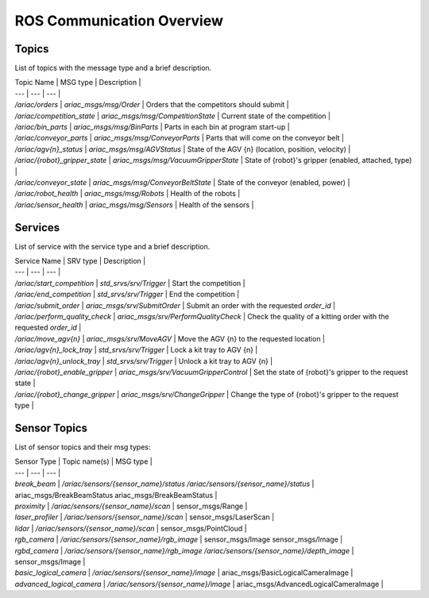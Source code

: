 .. _COMMUNICATIONS:

ROS Communication Overview
==========================

Topics
------

List of topics with the message type and a brief description.

| Topic Name                     | MSG type                            | Description                                          |
| ---                            | ---                                 | ---                                                  | 
| `/ariac/orders`                | `ariac_msgs/msg/Order`              | Orders that the competitors should submit            |
| `/ariac/competition_state`     | `ariac_msgs/msg/CompetitionState`   | Current state of the competition                     | 
| `/ariac/bin_parts`             | `ariac_msgs/msg/BinParts`           | Parts in each bin at program start-up                |
| `/ariac/conveyor_parts`        | `ariac_msgs/msg/ConveyorParts`      | Parts that will come on the conveyor belt            |
| `/ariac/agv{n}_status`         | `ariac_msgs/msg/AGVStatus`          | State of the AGV {n} (location, position, velocity)  |
| `/ariac/{robot}_gripper_state` | `ariac_msgs/msg/VacuumGripperState` | State of {robot}'s gripper (enabled, attached, type) |
| `/ariac/conveyor_state`        | `ariac_msgs/msg/ConveyorBeltState`  | State of the conveyor (enabled, power)               |
| `/ariac/robot_health`          | `ariac_msgs/msg/Robots`             | Health of the robots                                 |
| `/ariac/sensor_health`         | `ariac_msgs/msg/Sensors`            | Health of the sensors                                |

Services
--------

List of service with the service type and a brief description.

| Service Name                    | SRV type                              | Description                                                        |
| ---                             | ---                                   | ---                                                                | 
| `/ariac/start_competition`      | `std_srvs/srv/Trigger`                | Start the competition                                              |
| `/ariac/end_competition`        | `std_srvs/srv/Trigger`                | End the competition                                                | 
| `/ariac/submit_order`           | `ariac_msgs/srv/SubmitOrder`          | Submit an order with the requested `order_id`                      |
| `/ariac/perform_quality_check`  | `ariac_msgs/srv/PerformQualityCheck`  | Check the quality of a kitting order with the requested `order_id` |
| `/ariac/move_agv{n}`            | `ariac_msgs/srv/MoveAGV`              | Move the AGV {n} to the requested location                         |
| `/ariac/agv{n}_lock_tray`       | `std_srvs/srv/Trigger`                | Lock a kit tray to AGV {n}                                         |
| `/ariac/agv{n}_unlock_tray`     | `std_srvs/srv/Trigger`                | Unlock a kit tray to AGV {n}                                       |
| `/ariac/{robot}_enable_gripper` | `ariac_msgs/srv/VacuumGripperControl` | Set the state of {robot}'s gripper to the request state            |
| `/ariac/{robot}_change_gripper` | `ariac_msgs/srv/ChangeGripper`        | Change the type of {robot}'s gripper to the request type           |

Sensor Topics
-------------

List of sensor topics and their msg types:

| Sensor Type               | Topic name(s)                                                                       |	MSG type                                              |
| ---                       | ---                                                                                 | ---                                                   |
| `break_beam`              | `/ariac/sensors/{sensor_name}/status` `/ariac/sensors/{sensor_name}/status`         | ariac_msgs/BreakBeamStatus ariac_msgs/BreakBeamStatus |
| `proximity`               | `/ariac/sensors/{sensor_name}/scan`                                                 |	sensor_msgs/Range                                     |
| `laser_profiler`          | `/ariac/sensors/{sensor_name}/scan`                                                 |	sensor_msgs/LaserScan                                 |
| `lidar`	                  | `/ariac/sensors/{sensor_name}/scan`	                                                | sensor_msgs/PointCloud                                |
| `rgb_camera`              | `/ariac/sensors/{sensor_name}/rgb_image`                                            |	sensor_msgs/Image sensor_msgs/Image                   |
| `rgbd_camera`             | `/ariac/sensors/{sensor_name}/rgb_image` `/ariac/sensors/{sensor_name}/depth_image` | sensor_msgs/Image                                     |
| `basic_logical_camera`    | `/ariac/sensors/{sensor_name}/image`                                                | ariac_msgs/BasicLogicalCameraImage                    |
| `advanced_logical_camera` | `/ariac/sensors/{sensor_name}/image`                                                | ariac_msgs/AdvancedLogicalCameraImage                 |